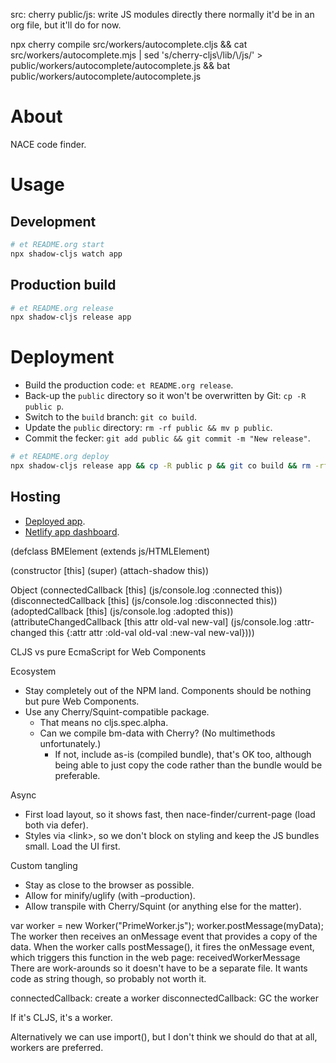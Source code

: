 src: cherry
public/js: write JS modules directly there
  normally it'd be in an org file, but it'll do for now.

npx cherry compile src/workers/autocomplete.cljs && cat src/workers/autocomplete.mjs | sed 's/cherry-cljs\/lib/\/js/' > public/workers/autocomplete/autocomplete.js && bat public/workers/autocomplete/autocomplete.js

* About

NACE code finder.

* Usage
** Development
#+name: start
#+begin_src sh :task yes :doc "Start a development server"
  # et README.org start
  npx shadow-cljs watch app
#+end_src

** Production build
#+name: release
#+begin_src sh :task yes :doc "Build the production JS"
  # et README.org release
  npx shadow-cljs release app
#+end_src

* Deployment
- Build the production code: ~et README.org release~.
- Back-up the ~public~ directory so it won't be overwritten by Git: ~cp -R public p~.
- Switch to the ~build~ branch: ~git co build~.
- Update the ~public~ directory: ~rm -rf public && mv p public~.
- Commit the fecker: ~git add public && git commit -m "New release"~.

#+name: deploy
#+begin_src sh :task yes :doc "Build & deploy"
  # et README.org deploy
  npx shadow-cljs release app && cp -R public p && git co build && rm -rf public && mv p public && gca WIP && git co -
#+end_src

** Hosting
- [[https://precious-creponne-1ffef4.netlify.app/][Deployed app]].
- [[https://app.netlify.com/sites/precious-creponne-1ffef4/overview][Netlify app dashboard]].



(defclass BMElement
  (extends js/HTMLElement)

  (constructor [this]
               (super)
               (attach-shadow this))

  Object
  (connectedCallback [this] (js/console.log :connected this))
  (disconnectedCallback [this] (js/console.log :disconnected this))
  (adoptedCallback [this] (js/console.log :adopted this))
  (attributeChangedCallback [this attr old-val new-val]
                            (js/console.log :attr-changed this
                                            {:attr attr :old-val old-val :new-val new-val})))



CLJS vs pure EcmaScript for Web Components

Ecosystem
- Stay completely out of the NPM land. Components should be nothing but pure Web Components.
- Use any Cherry/Squint-compatible package.
    - That means no cljs.spec.alpha.
    - Can we compile bm-data with Cherry? (No multimethods unfortunately.)
        - If not, include as-is (compiled bundle), that's OK too, although being able to just copy the code rather than the bundle would be preferable.

Async
- First load layout, so it shows fast, then nace-finder/current-page (load both via defer).
- Styles via <link>, so we don't block on styling and keep the JS bundles small. Load the UI first.

Custom tangling
- Stay as close to the browser as possible.
- Allow for minify/uglify (with --production).
- Allow transpile with Cherry/Squint (or anything else for the matter).

var worker = new Worker("PrimeWorker.js");
worker.postMessage(myData);
The worker then receives an onMessage event that provides a copy of the data.
When the worker calls postMessage(), it fires the onMessage event, which triggers this function in the web page:
receivedWorkerMessage
There are work-arounds so it doesn't have to be a separate file. It wants code as string though, so probably not worth it.

connectedCallback: create a worker
disconnectedCallback: GC the worker

If it's CLJS, it's a worker.

Alternatively we can use import(), but I don't think we should do that at all, workers are preferred.
